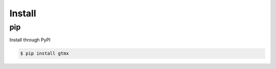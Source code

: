 Install
==============

pip
-------

Install through PyPI

.. code-block:: console

   $ pip install gtmx


